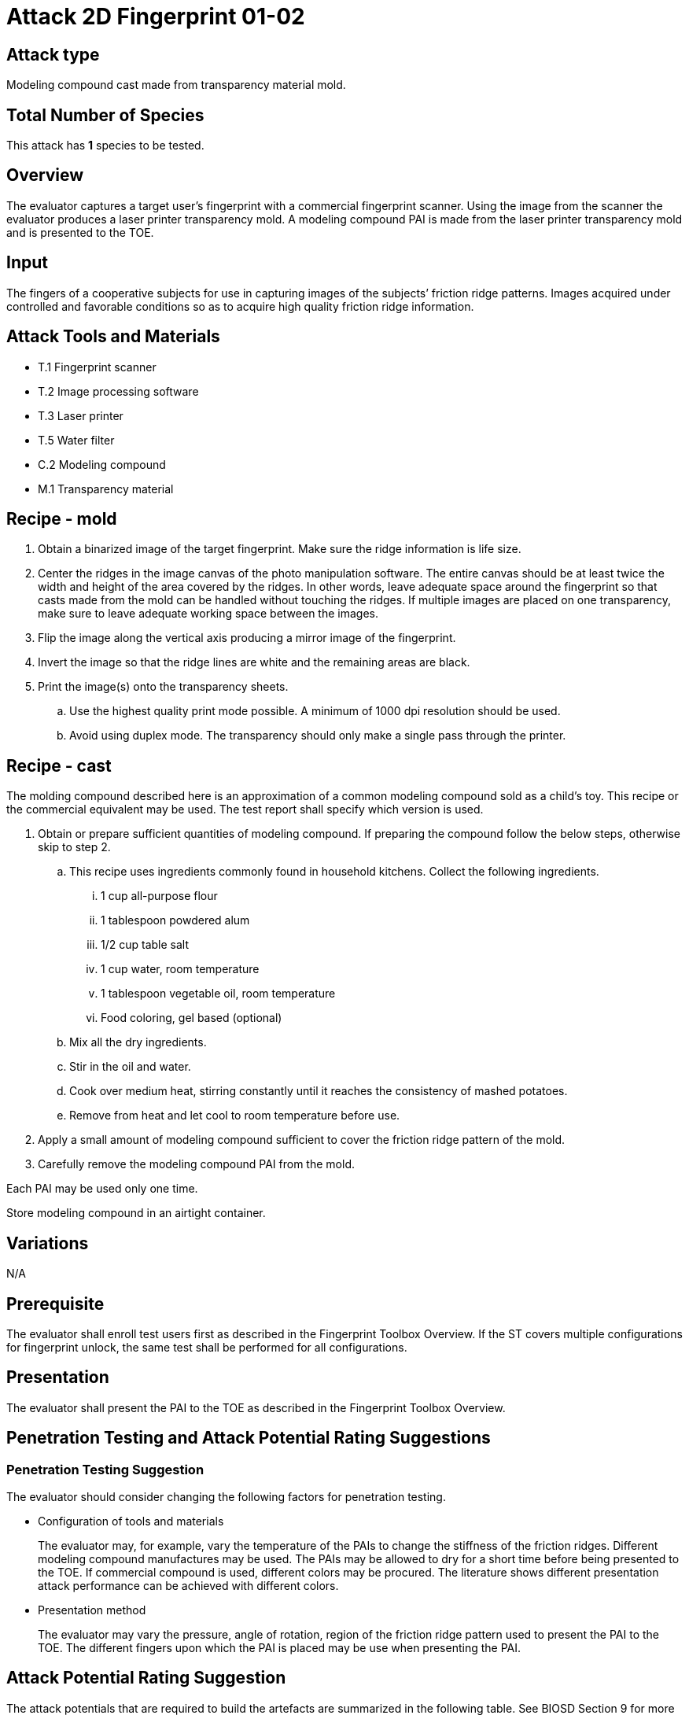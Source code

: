 = Attack 2D Fingerprint 01-02

== Attack type

Modeling compound cast made from transparency material mold.

== Total Number of Species

This attack has *1* species to be tested.

== Overview

The evaluator captures a target user’s fingerprint with a commercial fingerprint scanner. Using the image from the scanner the evaluator produces a laser printer transparency mold. A modeling compound PAI is made from the laser printer transparency mold and is presented to the TOE.

== Input

The fingers of a cooperative subjects for use in capturing images of the subjects’ friction ridge patterns. Images acquired under controlled and favorable conditions so as to acquire high quality friction ridge information.

== Attack Tools and Materials

* T.1 Fingerprint scanner
* T.2 Image processing software
* T.3 Laser printer
* T.5 Water filter
* C.2 Modeling compound
* M.1 Transparency material

== Recipe - mold

[arabic]
. Obtain a binarized image of the target fingerprint. Make sure the ridge information is life size.
. Center the ridges in the image canvas of the photo manipulation software. The entire canvas should be at least twice the width and height of the area covered by the ridges. In other words, leave adequate space around the fingerprint so that casts made from the mold can be handled without touching the ridges. If multiple images are placed on one transparency, make sure to leave adequate working space between the images.
. Flip the image along the vertical axis producing a mirror image of the fingerprint.
. Invert the image so that the ridge lines are white and the remaining areas are black.
. Print the image(s) onto the transparency sheets.
[loweralpha]
.. Use the highest quality print mode possible. A minimum of 1000 dpi resolution should be used.
.. Avoid using duplex mode. The transparency should only make a single pass through the printer.

== Recipe - cast

The molding compound described here is an approximation of a common modeling compound sold as a child’s toy. This recipe or the commercial equivalent may be used. The test report shall specify which version is used.

[arabic]
. Obtain or prepare sufficient quantities of modeling compound. If preparing the compound follow the below steps, otherwise skip to step 2.
[loweralpha]
.. This recipe uses ingredients commonly found in household kitchens. Collect the following ingredients.
[lowerroman]
... 1 cup all-purpose flour
... 1 tablespoon powdered alum
... 1/2 cup table salt
... 1 cup water, room temperature
... 1 tablespoon vegetable oil, room temperature
... Food coloring, gel based (optional)
.. Mix all the dry ingredients.
.. Stir in the oil and water.
.. Cook over medium heat, stirring constantly until it reaches the consistency of mashed potatoes.
.. Remove from heat and let cool to room temperature before use.
. Apply a small amount of modeling compound sufficient to cover the friction ridge pattern of the mold.
. Carefully remove the modeling compound PAI from the mold.

Each PAI may be used only one time.

Store modeling compound in an airtight container.

== Variations

N/A

== Prerequisite

The evaluator shall enroll test users first as described in the Fingerprint Toolbox Overview. If the ST covers multiple configurations for fingerprint unlock, the same test shall be performed for all configurations.

== Presentation

The evaluator shall present the PAI to the TOE as described in the Fingerprint Toolbox Overview.

== Penetration Testing and Attack Potential Rating Suggestions
=== Penetration Testing Suggestion

The evaluator should consider changing the following factors for penetration testing.

* Configuration of tools and materials
+
The evaluator may, for example, vary the temperature of the PAIs to change the stiffness of the friction ridges. Different modeling compound manufactures may be used. The PAIs may be allowed to dry for a short time before being presented to the TOE. If commercial compound is used, different colors may be procured. The literature shows different presentation attack performance can be achieved with different colors.

* Presentation method
+
The evaluator may vary the pressure, angle of rotation, region of the friction ridge pattern used to present the PAI to the TOE. The different fingers upon which the PAI is placed may be use when presenting the PAI.

== Attack Potential Rating Suggestion

The attack potentials that are required to build the artefacts are summarized in the following table. See BIOSD Section 9 for more information about how to calculate attack potential.

Some assumptions, based on current technology, are applied to the calculation of Attack Potential for this version of the toolbox. As PAD technology and PAIs become more sophisticated, these assumptions may change. Static determinations of values for the various factors as described below may then be replaced by values based on the specific PAI when calculating the Attack Potential.

Attack Potential accounts for the time, expertise, etc. needed to make both the molds and the casts. When selecting the mold / cast combination consideration must be given to the overall ability to produce the mold separately from that needed for the cast. For example, an attack based on an easy to make, inexpensive mold coupled with a very sophisticated cast process would necessarily be considered at the Attack Potential of the cast. Therefore, the Attack Potential of a given mold / cast combination takes on the higher Attack Potential of the pair. This is reflected in the table below.

.Attack Potential 2D Fingerprint attack 01-02
[cols=".^2,.^2,^.^1,.^2,^.^1,.^2,^.^1,.^2,^.^1,^.^1",options="header",]
|===
|Factor 
|Identification Value
|Score
|Exploitation Value
|Score
|Identification Value
|Score
|Exploitation Value
|Score
|Total

|
4.+^.^|*Mold* 
4.+^.^|*Cast* 
|

|*Elapsed Time*
|<= one week 
|1 
|<=one day 
|0 
|<= one week 
|1 
|<=one day 
|0 
|1

|*Expertise*
|Layman
|0
|Layman
|0
|Layman
|0
|Layman
|0
|0

|*Knowledge of TOE*
|Public
|0
|N/A
|
|Public
|0
|N/A
|
|0

a|*Window of Opportunity*

*(Access to TOE)*
|Easy
|0
|Moderate
|4
|Easy
|0
|Moderate
|4
|4

a|*Window of Opportunity*

*(Access to Biometric Characteristics)*
|N/A
|
|Without notice
|0
|N/A
|
|Without notice
|0
|0

|*Equipment*
|Standard
|0
|Standard
|0
|Standard
|0
|Standard
|0
|0

10.+^.^|Total Attack Potential = 5 < Basic Attack Potential

|===

== Pass Criteria

There is no additional criteria other than what is defined in BIOSD and PAD Toolbox Overview.
